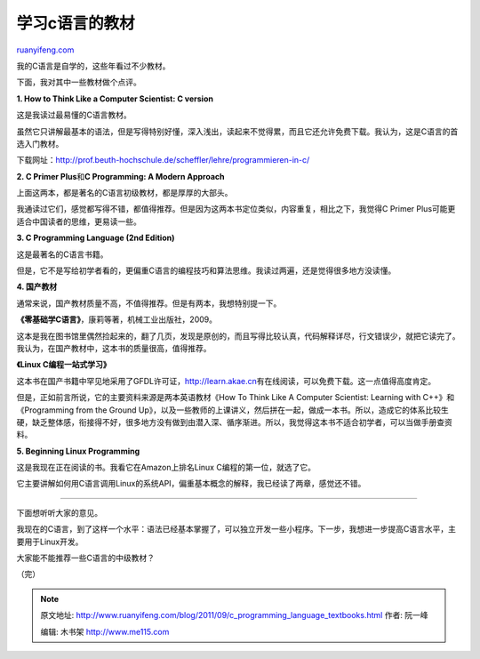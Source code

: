 .. _201109_c_programming_language_textbooks:

学习c语言的教材
==================================

`ruanyifeng.com <http://www.ruanyifeng.com/blog/2011/09/c_programming_language_textbooks.html>`__

我的C语言是自学的，这些年看过不少教材。

下面，我对其中一些教材做个点评。

**1. How to Think Like a Computer Scientist: C version**

这是我读过最易懂的C语言教材。

虽然它只讲解最基本的语法，但是写得特别好懂，深入浅出，读起来不觉得累，而且它还允许免费下载。我认为，这是C语言的首选入门教材。

下载网址：\ `http://prof.beuth-hochschule.de/scheffler/lehre/programmieren-in-c/ <http://prof.beuth-hochschule.de/scheffler/lehre/programmieren-in-c/>`__

**2. C Primer Plus**\ 和\ **C Programming: A Modern Approach**

上面这两本，都是著名的C语言初级教材，都是厚厚的大部头。

我通读过它们，感觉都写得不错，都值得推荐。但是因为这两本书定位类似，内容重复，相比之下，我觉得C
Primer Plus可能更适合中国读者的思维，更易读一些。

**3. C Programming Language (2nd Edition)**

这是最著名的C语言书籍。

但是，它不是写给初学者看的，更偏重C语言的编程技巧和算法思维。我读过两遍，还是觉得很多地方没读懂。

**4. 国产教材**

通常来说，国产教材质量不高，不值得推荐。但是有两本，我想特别提一下。

**《零基础学C语言》**\ ，康莉等著，机械工业出版社，2009。

这本是我在图书馆里偶然捡起来的，翻了几页，发现是原创的，而且写得比较认真，代码解释详尽，行文错误少，就把它读完了。我认为，在国产教材中，这本书的质量很高，值得推荐。

**《Linux C编程一站式学习》**

这本书在国产书籍中罕见地采用了GFDL许可证，\ `http://learn.akae.cn <http://learn.akae.cn>`__\ 有在线阅读，可以免费下载。这一点值得高度肯定。

但是，正如前言所说，它的主要资料来源是两本英语教材《How To Think Like A
Computer Scientist: Learning with C++》和《Programming from the Ground
Up》，以及一些教师的上课讲义，然后拼在一起，做成一本书。所以，造成它的体系比较生硬，缺乏整体感，衔接得不好，很多地方没有做到由潜入深、循序渐进。所以，我觉得这本书不适合初学者，可以当做手册查资料。

**5. Beginning Linux Programming**

这是我现在正在阅读的书。我看它在Amazon上排名Linux
C编程的第一位，就选了它。

它主要讲解如何用C语言调用Linux的系统API，偏重基本概念的解释，我已经读了两章，感觉还不错。


=================================

下面想听听大家的意见。

我现在的C语言，到了这样一个水平：语法已经基本掌握了，可以独立开发一些小程序。下一步，我想进一步提高C语言水平，主要用于Linux开发。

大家能不能推荐一些C语言的中级教材？

| （完）

.. note::
    原文地址: http://www.ruanyifeng.com/blog/2011/09/c_programming_language_textbooks.html 
    作者: 阮一峰 

    编辑: 木书架 http://www.me115.com